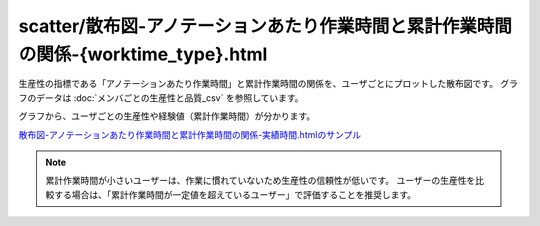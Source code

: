 ==============================================================================================================================
scatter/散布図-アノテーションあたり作業時間と累計作業時間の関係-{worktime_type}.html
==============================================================================================================================


生産性の指標である「アノテーションあたり作業時間」と累計作業時間の関係を、ユーザごとにプロットした散布図です。
グラフのデータは :doc:`メンバごとの生産性と品質_csv` を参照しています。

グラフから、ユーザごとの生産性や経験値（累計作業時間）が分かります。



.. image:: ../visualize/img/散布図-教師付-実績作業時間.png

`散布図-アノテーションあたり作業時間と累計作業時間の関係-実績時間.htmlのサンプル <https://kurusugawa-computer.github.io/annofab-cli/command_reference/statistics/visualize/out_dir/scatter/%E6%95%A3%E5%B8%83%E5%9B%B3-%E3%82%A2%E3%83%8E%E3%83%86%E3%83%BC%E3%82%B7%E3%83%A7%E3%83%B3%E3%81%82%E3%81%9F%E3%82%8A%E4%BD%9C%E6%A5%AD%E6%99%82%E9%96%93%E3%81%A8%E7%B4%AF%E8%A8%88%E4%BD%9C%E6%A5%AD%E6%99%82%E9%96%93%E3%81%AE%E9%96%A2%E4%BF%82-%E5%AE%9F%E7%B8%BE%E6%99%82%E9%96%93.html>`_


.. note::

    累計作業時間が小さいユーザーは、作業に慣れていないため生産性の信頼性が低いです。
    ユーザーの生産性を比較する場合は、「累計作業時間が一定値を超えているユーザー」で評価することを推奨します。

